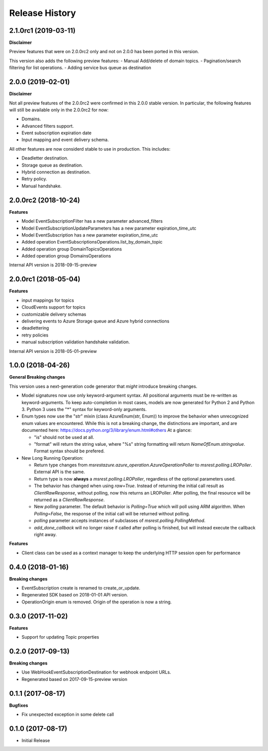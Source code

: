 .. :changelog:

Release History
===============

2.1.0rc1 (2019-03-11)
+++++++++++++++++++++

**Disclaimer**

Preview features that were on 2.0.0rc2 only and not on 2.0.0 has been ported in this version.

This version also adds the following preview features:
-	Manual Add/delete of domain topics.
-	Pagination/search filtering for list operations.
-	Adding service bus queue as destination


2.0.0 (2019-02-01)
++++++++++++++++++

**Disclaimer**

Not all preview features of the 2.0.0rc2 were confirmed in this 2.0.0 stable version. In particular, the following features will still be available only in the 2.0.0rc2 for now:

- Domains.
-	Advanced filters support.
-	Event subscription expiration date
-	Input mapping and event delivery schema.

All other features are now considerd stable to use in production. This includes:

-	Deadletter destination.
-	Storage queue as destination.
-	Hybrid connection as destination.
-	Retry policy.
-	Manual handshake.


2.0.0rc2 (2018-10-24)
+++++++++++++++++++++

**Features**

- Model EventSubscriptionFilter has a new parameter advanced_filters
- Model EventSubscriptionUpdateParameters has a new parameter expiration_time_utc
- Model EventSubscription has a new parameter expiration_time_utc
- Added operation EventSubscriptionsOperations.list_by_domain_topic
- Added operation group DomainTopicsOperations
- Added operation group DomainsOperations

Internal API version is 2018-09-15-preview

2.0.0rc1 (2018-05-04)
+++++++++++++++++++++

**Features**

- input mappings for topics
- CloudEvents support for topics
- customizable delivery schemas
- delivering events to Azure Storage queue and Azure hybrid connections
- deadlettering
- retry policies
- manual subscription validation handshake validation.

Internal API version is 2018-05-01-preview

1.0.0 (2018-04-26)
++++++++++++++++++

**General Breaking changes**

This version uses a next-generation code generator that *might* introduce breaking changes.

- Model signatures now use only keyword-argument syntax. All positional arguments must be re-written as keyword-arguments.
  To keep auto-completion in most cases, models are now generated for Python 2 and Python 3. Python 3 uses the "*" syntax for keyword-only arguments.
- Enum types now use the "str" mixin (class AzureEnum(str, Enum)) to improve the behavior when unrecognized enum values are encountered.
  While this is not a breaking change, the distinctions are important, and are documented here:
  https://docs.python.org/3/library/enum.html#others
  At a glance:

  - "is" should not be used at all.
  - "format" will return the string value, where "%s" string formatting will return `NameOfEnum.stringvalue`. Format syntax should be prefered.

- New Long Running Operation:

  - Return type changes from `msrestazure.azure_operation.AzureOperationPoller` to `msrest.polling.LROPoller`. External API is the same.
  - Return type is now **always** a `msrest.polling.LROPoller`, regardless of the optional parameters used.
  - The behavior has changed when using `raw=True`. Instead of returning the initial call result as `ClientRawResponse`,
    without polling, now this returns an LROPoller. After polling, the final resource will be returned as a `ClientRawResponse`.
  - New `polling` parameter. The default behavior is `Polling=True` which will poll using ARM algorithm. When `Polling=False`,
    the response of the initial call will be returned without polling.
  - `polling` parameter accepts instances of subclasses of `msrest.polling.PollingMethod`.
  - `add_done_callback` will no longer raise if called after polling is finished, but will instead execute the callback right away.

**Features**

- Client class can be used as a context manager to keep the underlying HTTP session open for performance

0.4.0 (2018-01-16)
++++++++++++++++++

**Breaking changes**

- EventSubscription create is renamed to create_or_update.
- Regenerated SDK based on 2018-01-01 API version.
- OperationOrigin enum is removed. Origin of the operation is now a string.

0.3.0 (2017-11-02)
++++++++++++++++++

**Features**

- Support for updating Topic properties

0.2.0 (2017-09-13)
++++++++++++++++++

**Breaking changes**

- Use WebHookEventSubscriptionDestination for webhook endpoint URLs.
- Regenerated based on 2017-09-15-preview version

0.1.1 (2017-08-17)
++++++++++++++++++

**Bugfixes**

- Fix unexpected exception in some delete call

0.1.0 (2017-08-17)
++++++++++++++++++

* Initial Release
